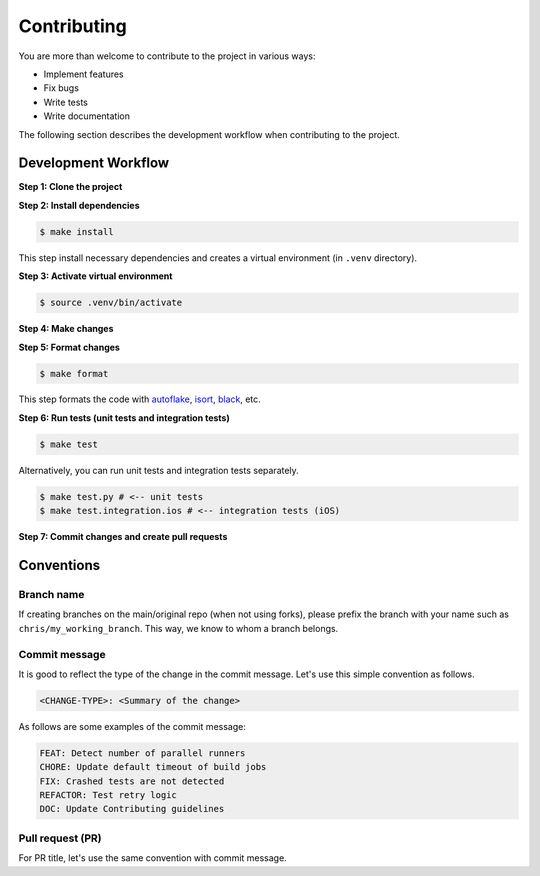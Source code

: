 Contributing
============

.. _autoflake: https://github.com/PyCQA/autoflake
.. _isort: https://github.com/PyCQA/isort
.. _black: https://github.com/psf/black

You are more than welcome to contribute to the project in various ways:

- Implement features
- Fix bugs
- Write tests
- Write documentation

The following section describes the development workflow when contributing to the project.

Development Workflow
--------------------

**Step 1: Clone the project**

**Step 2: Install dependencies**

.. code-block:: console

    $ make install

This step install necessary dependencies and creates a virtual environment (in ``.venv`` directory).

**Step 3: Activate virtual environment**

.. code-block:: console

    $ source .venv/bin/activate

**Step 4: Make changes**

**Step 5: Format changes**

.. code-block:: console

    $ make format

This step formats the code with autoflake_, isort_, black_, etc.

**Step 6: Run tests (unit tests and integration tests)**

.. code-block:: console

    $ make test

Alternatively, you can run unit tests and integration tests separately.

.. code-block:: console

    $ make test.py # <-- unit tests
    $ make test.integration.ios # <-- integration tests (iOS)

**Step 7: Commit changes and create pull requests**


Conventions
-----------
Branch name
~~~~~~~~~~~
If creating branches on the main/original repo (when not using forks), please prefix the branch with your name such as ``chris/my_working_branch``. This way, we know to whom a branch belongs.

Commit message
~~~~~~~~~~~~~~
It is good to reflect the type of the change in the commit message. Let's use this simple convention as follows.

.. code-block:: console

    <CHANGE-TYPE>: <Summary of the change>

As follows are some examples of the commit message:

.. code-block:: console

    FEAT: Detect number of parallel runners
    CHORE: Update default timeout of build jobs
    FIX: Crashed tests are not detected
    REFACTOR: Test retry logic
    DOC: Update Contributing guidelines

Pull request (PR)
~~~~~~~~~~~~~~~~~~
For PR title, let's use the same convention with commit message.
